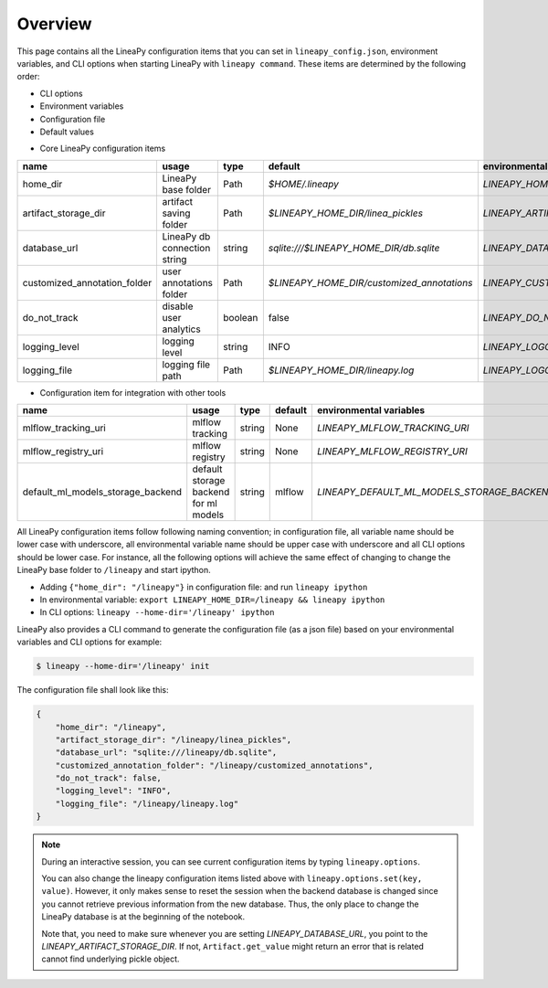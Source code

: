 Overview
========

This page contains all the LineaPy configuration items that you can set in ``lineapy_config.json``, environment variables, and CLI options when starting LineaPy with ``lineapy command``.
These items are determined by the following order:

- CLI options
- Environment variables
- Configuration file
- Default values

* Core LineaPy configuration items

+-------------------------------------+---------------------------------------+---------+--------------------------------------------+-------------------------------------------------+
| name                                | usage                                 | type    | default                                    | environmental variables                         |
+=====================================+=======================================+=========+============================================+=================================================+
| home_dir                            | LineaPy base folder                   | Path    | `$HOME/.lineapy`                           | `LINEAPY_HOME_DIR`                              |
+-------------------------------------+---------------------------------------+---------+--------------------------------------------+-------------------------------------------------+
| artifact_storage_dir                | artifact saving folder                | Path    | `$LINEAPY_HOME_DIR/linea_pickles`          | `LINEAPY_ARTIFACT_STORAGE_DIR`                  |
+-------------------------------------+---------------------------------------+---------+--------------------------------------------+-------------------------------------------------+
| database_url                        | LineaPy db connection string          | string  | `sqlite:///$LINEAPY_HOME_DIR/db.sqlite`    | `LINEAPY_DATABASE_URL`                          |
+-------------------------------------+---------------------------------------+---------+--------------------------------------------+-------------------------------------------------+
| customized_annotation_folder        | user annotations folder               | Path    | `$LINEAPY_HOME_DIR/customized_annotations` | `LINEAPY_CUSTOMIZED_ANNOTATION_FOLDER`          |
+-------------------------------------+---------------------------------------+---------+--------------------------------------------+-------------------------------------------------+
| do_not_track                        | disable user analytics                | boolean | false                                      | `LINEAPY_DO_NOT_TRACK`                          |
+-------------------------------------+---------------------------------------+---------+--------------------------------------------+-------------------------------------------------+
| logging_level                       | logging level                         | string  | INFO                                       | `LINEAPY_LOGGING_LEVEL`                         |
+-------------------------------------+---------------------------------------+---------+--------------------------------------------+-------------------------------------------------+
| logging_file                        | logging file path                     | Path    | `$LINEAPY_HOME_DIR/lineapy.log`            | `LINEAPY_LOGGING_FILE`                          |
+-------------------------------------+---------------------------------------+---------+--------------------------------------------+-------------------------------------------------+

* Configuration item for integration with other tools

+-------------------------------------+---------------------------------------+---------+--------------------------------------------+-------------------------------------------------+
| name                                | usage                                 | type    | default                                    | environmental variables                         |
+=====================================+=======================================+=========+============================================+=================================================+
| mlflow_tracking_uri                 | mlflow tracking                       | string  | None                                       | `LINEAPY_MLFLOW_TRACKING_URI`                   |
+-------------------------------------+---------------------------------------+---------+--------------------------------------------+-------------------------------------------------+
| mlflow_registry_uri                 | mlflow registry                       | string  | None                                       | `LINEAPY_MLFLOW_REGISTRY_URI`                   |
+-------------------------------------+---------------------------------------+---------+--------------------------------------------+-------------------------------------------------+
| default_ml_models_storage_backend   | default storage backend for ml models | string  | mlflow                                     | `LINEAPY_DEFAULT_ML_MODELS_STORAGE_BACKEND`     |
+-------------------------------------+---------------------------------------+---------+--------------------------------------------+-------------------------------------------------+

All LineaPy configuration items follow following naming convention; in configuration file, all variable name should be lower case with underscore, 
all environmental variable name should be upper case with underscore and all CLI options should be lower case.
For instance, all the following options will achieve the same effect of changing to change the LineaPy base folder to ``/lineapy`` and start ipython.

- Adding ``{"home_dir": "/lineapy"}`` in configuration file: and run ``lineapy ipython``
- In environmental variable: ``export LINEAPY_HOME_DIR=/lineapy && lineapy ipython`` 
- In CLI options: ``lineapy --home-dir='/lineapy' ipython``

LineaPy also provides a CLI command to generate the configuration file (as a json file) based on your environmental variables and CLI options for example:

.. code:: bash  
    
    $ lineapy --home-dir='/lineapy' init 

The configuration file shall look like this:

.. code:: json

    {
        "home_dir": "/lineapy",
        "artifact_storage_dir": "/lineapy/linea_pickles",
        "database_url": "sqlite:///lineapy/db.sqlite",
        "customized_annotation_folder": "/lineapy/customized_annotations",
        "do_not_track": false,
        "logging_level": "INFO",
        "logging_file": "/lineapy/lineapy.log"
    }
    


.. note::

    During an interactive session, you can see current configuration items by typing ``lineapy.options``.

    You can also change the lineapy configuration items listed above with ``lineapy.options.set(key, value)``.
    However, it only makes sense to reset the session when the backend database is changed since you cannot retrieve previous information from the new database.
    Thus, the only place to change the LineaPy database is at the beginning of the notebook.

    Note that, you need to make sure whenever you are setting `LINEAPY_DATABASE_URL`, you point to the  `LINEAPY_ARTIFACT_STORAGE_DIR`.
    If not, ``Artifact.get_value`` might return an error that is related cannot find underlying pickle object.
